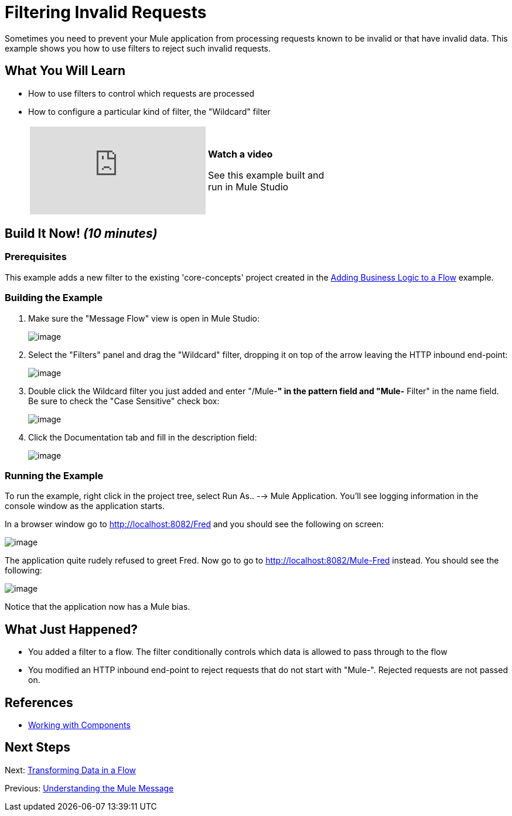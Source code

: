 = Filtering Invalid Requests

Sometimes you need to prevent your Mule application from processing requests known to be invalid or that have invalid data. This example shows you how to use filters to reject such invalid requests.

== What You Will Learn

* How to use filters to control which requests are processed
* How to configure a particular kind of filter, the "Wildcard" filter
+
[width="65",cols="20a,75a"]
|===
|
video::K4aYKIVh1_M[youtube] |
*Watch a video*

See this example built and run in Mule Studio
|===

== Build It Now! _(10 minutes)_

=== Prerequisites

This example adds a new filter to the existing 'core-concepts' project created in the link:/docs/display/33X/Adding+Business+Logic+to+a+Flow[Adding Business Logic to a Flow] example.

=== Building the Example

. Make sure the "Message Flow" view is open in Mule Studio:
+
image:/docs/download/attachments/87687949/studioStartingConfiguration.png?version=1&modificationDate=1339455560232[image]
+
. Select the "Filters" panel and drag the "Wildcard" filter, dropping it on top of the arrow leaving the HTTP inbound end-point:
+
image:/docs/download/attachments/87687949/studioAddWildcardFilter.png?version=1&modificationDate=1339455582530[image]

. Double click the Wildcard filter you just added and enter "/Mule-**" in the pattern field and "Mule-** Filter" in the name field. Be sure to check the "Case Sensitive" check box:
+
image:/docs/download/attachments/87687949/studioConfigureWildcardFilter.png?version=1&modificationDate=1339446847885[image]

. Click the Documentation tab and fill in the description field:
+
image:/docs/download/attachments/87687949/studioConfigureWildcardFilterDoc.png?version=1&modificationDate=1339446858423[image]

=== Running the Example

To run the example, right click in the project tree, select Run As.. --> Mule Application. You'll see logging information in the console window as the application starts.

In a browser window go to http://localhost:8082/Fred and you should see the following on screen:

image:/docs/download/attachments/87687949/studioBrowserOutputUnmatched.png?version=1&modificationDate=1339446872104[image]

The application quite rudely refused to greet Fred. Now go to go to http://localhost:8082/Mule-Fred instead. You should see the following:

image:/docs/download/attachments/87687949/studioBrowserOutputMatched.png?version=1&modificationDate=1339446884890[image]

Notice that the application now has a Mule bias.

== What Just Happened?

* You added a filter to a flow. The filter conditionally controls which data is allowed to pass through to the flow
* You modified an HTTP inbound end-point to reject requests that do not start with "Mule-". Rejected requests are not passed on.

== References

* link:/docs/display/33X/Developing+Components[Working with Components]

== Next Steps

Next: link:/docs/display/33X/Transforming+Data+in+a+Flow[Transforming Data in a Flow]

Previous: link:/docs/display/33X/Understanding+the+Mule+Message[Understanding the Mule Message]
